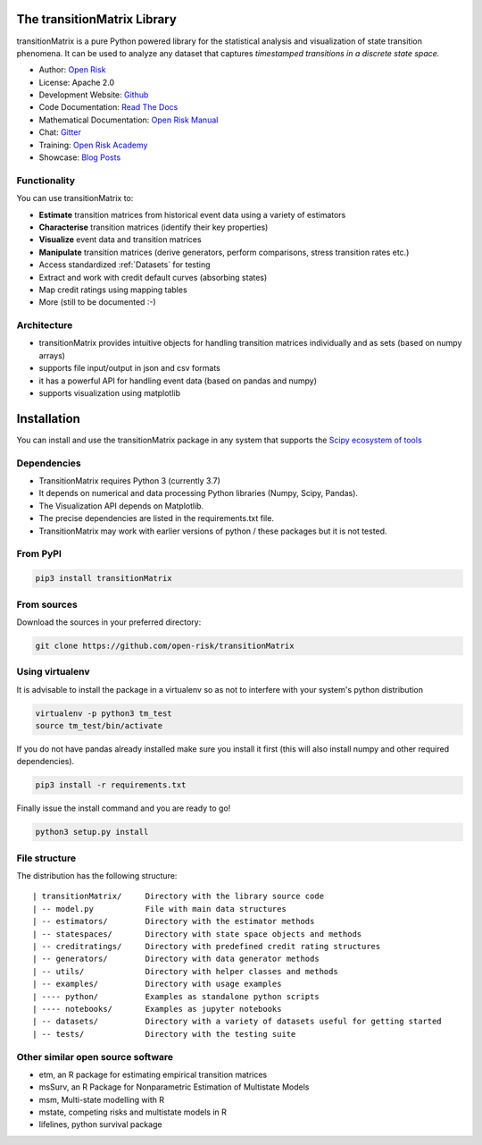 The transitionMatrix Library
=============================

.. image:: ../../examples/overview.png

transitionMatrix is a pure Python powered library for the statistical analysis and visualization of state transition phenomena. It can be used to analyze any dataset that captures *timestamped transitions in a discrete state space.*


* Author: `Open Risk <http://www.openriskmanagement.com>`_
* License: Apache 2.0
* Development Website: `Github <https://github.com/open-risk/transitionMatrix>`_
* Code Documentation: `Read The Docs <https://transitionmatrix.readthedocs.io/en/latest/>`_
* Mathematical Documentation: `Open Risk Manual <https://www.openriskmanual.org/wiki/Category:Transition_Matrix>`_
* Chat: `Gitter <https://gitter.im/open-risk/transitionMatrix>`_
* Training: `Open Risk Academy <https://www.openriskacademy.com/login/index.php>`_
* Showcase: `Blog Posts <https://www.openriskmanagement.com/tags/transition-matrix/>`_

Functionality
-------------

You can use transitionMatrix to:

- **Estimate** transition matrices from historical event data using a variety of estimators
- **Characterise** transition matrices (identify their key properties)
- **Visualize** event data and transition matrices
- **Manipulate** transition matrices (derive generators, perform comparisons, stress transition rates etc.)
- Access standardized :ref:`Datasets` for testing
- Extract and work with credit default curves (absorbing states)
- Map credit ratings using mapping tables
- More (still to be documented :-)

Architecture
------------

* transitionMatrix provides intuitive objects for handling transition matrices individually and as sets (based on numpy arrays)
* supports file input/output in json and csv formats
* it has a powerful API for handling event data (based on pandas and numpy)
* supports visualization using matplotlib


Installation
=======================

You can install and use the transitionMatrix package in any system that supports the `Scipy ecosystem of tools <https://scipy.org/install.html>`_

Dependencies
-----------------

- TransitionMatrix requires Python 3 (currently 3.7)
- It depends on numerical and data processing Python libraries (Numpy, Scipy, Pandas).
- The Visualization API depends on Matplotlib.
- The precise dependencies are listed in the requirements.txt file.
- TransitionMatrix may work with earlier versions of python / these packages but it is not tested.

From PyPI
-------------

.. Todo:: PyPI might not have the latest code

.. code:: bash

    pip3 install transitionMatrix

From sources
-------------

Download the sources in your preferred directory:

.. code:: bash

    git clone https://github.com/open-risk/transitionMatrix


Using virtualenv
----------------

It is advisable to install the package in a virtualenv so as not to interfere with your system's python distribution

.. code:: bash

    virtualenv -p python3 tm_test
    source tm_test/bin/activate

If you do not have pandas already installed make sure you install it first (this will also install numpy and other required dependencies).

.. code:: bash

    pip3 install -r requirements.txt

Finally issue the install command and you are ready to go!

.. code:: bash

    python3 setup.py install

File structure
-----------------
The distribution has the following structure:

::

    | transitionMatrix/     Directory with the library source code
    | -- model.py           File with main data structures
    | -- estimators/        Directory with the estimator methods
    | -- statespaces/       Directory with state space objects and methods
    | -- creditratings/     Directory with predefined credit rating structures
    | -- generators/        Directory with data generator methods
    | -- utils/             Directory with helper classes and methods
    | -- examples/          Directory with usage examples
    | ---- python/          Examples as standalone python scripts
    | ---- notebooks/       Examples as jupyter notebooks
    | -- datasets/          Directory with a variety of datasets useful for getting started
    | -- tests/             Directory with the testing suite


Other similar open source software
-----------------------------------

- etm, an R package for estimating empirical transition matrices
- msSurv, an R Package for Nonparametric Estimation of Multistate Models
- msm, Multi-state modelling with R
- mstate, competing risks and multistate models in R
- lifelines, python survival package
